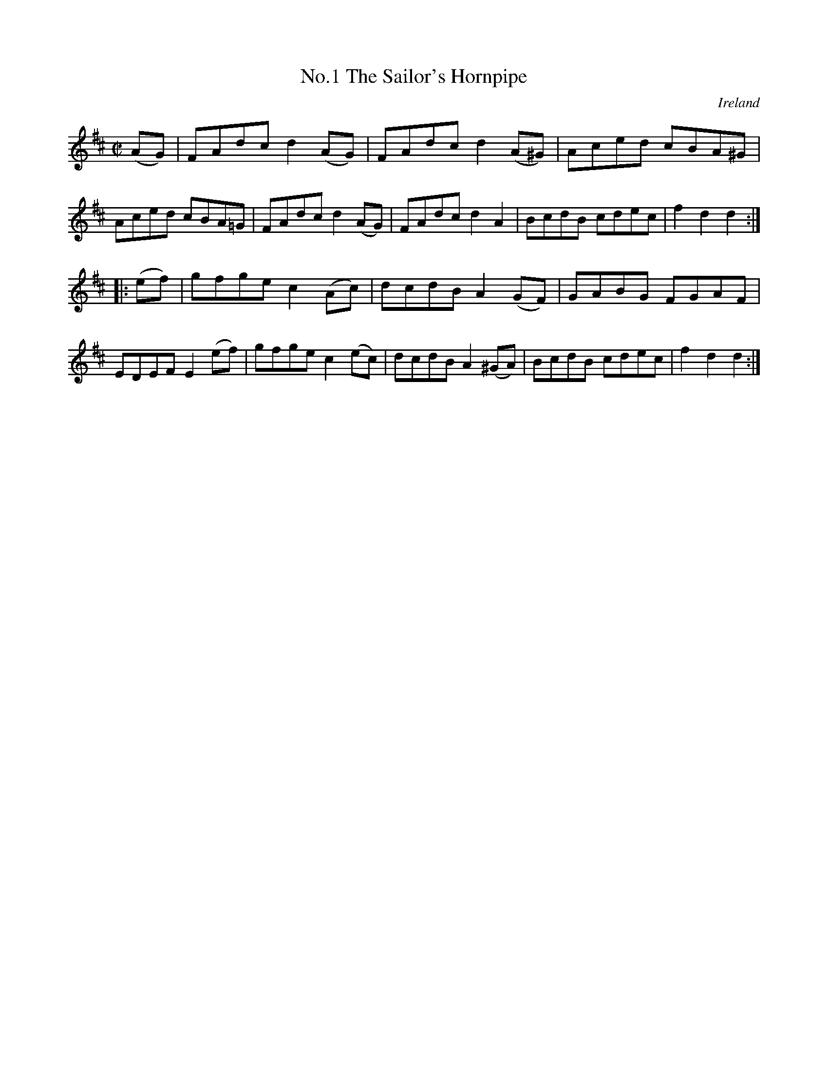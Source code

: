 X:825
T:No.1 The Sailor's Hornpipe
N:anon.
O:Ireland
B:Francis O'Neill: "The Dance Music of Ireland" (1907) no. 826
R:hornpipe
Z:Transcribed by Frank Nordberg - http://www.musicaviva.com
N:Music Aviva - The Internet center for free sheet music downloads
%Title in index: "Sailor's hornpipe, No. 1"
M:C|
L:1/8
K:D
(AG) | FAdc d2 (AG) | FAdc d2 (A^G) | Aced cBA^G | Aced cBA=G |\
FAdc d2 (AG) | FAdc d2 A2 | BcdB cdec | f2 d2 d2 :|
|: (ef) | gfge c2 (Ac) | dcdB A2 (GF) | GABG FGAF | EDEF E2 (ef) |\
gfge c2 (ec) | dcdB A2 (^GA) | BcdB cdec | f2 d2 d2 :|
